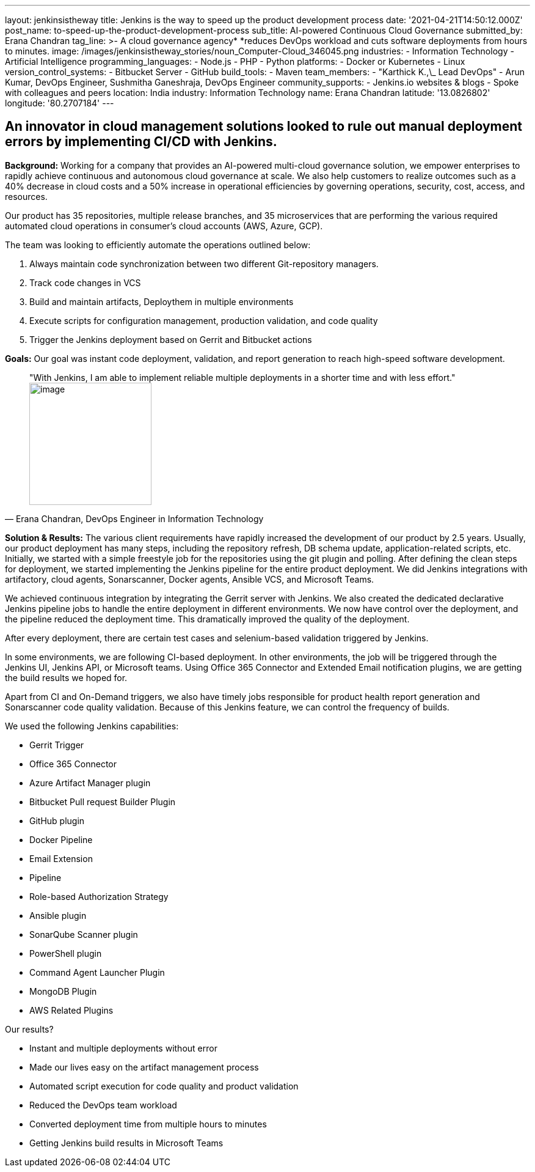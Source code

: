 ---
layout: jenkinsistheway
title: Jenkins is the way to speed up the product development process
date: '2021-04-21T14:50:12.000Z'
post_name: to-speed-up-the-product-development-process
sub_title: AI-powered Continuous Cloud Governance
submitted_by: Erana Chandran
tag_line: >-
  A cloud governance agency* *reduces DevOps workload and cuts software
  deployments from hours to minutes.
image: /images/jenkinsistheway_stories/noun_Computer-Cloud_346045.png
industries:
  - Information Technology
  - Artificial Intelligence
programming_languages:
  - Node.js
  - PHP
  - Python
platforms:
  - Docker or Kubernetes
  - Linux
version_control_systems:
  - Bitbucket Server
  - GitHub
build_tools:
  - Maven
team_members:
  - "Karthick K.,\_ Lead DevOps"
  - Arun Kumar, DevOps Engineer, Sushmitha Ganeshraja, DevOps Engineer
community_supports:
  - Jenkins.io websites & blogs
  - Spoke with colleagues and peers
location: India
industry: Information Technology
name: Erana Chandran
latitude: '13.0826802'
longitude: '80.2707184'
---





== An innovator in cloud management solutions looked to rule out manual deployment errors by implementing CI/CD with Jenkins.

*Background:* Working for a company that provides an AI-powered multi-cloud governance solution, we empower enterprises to rapidly achieve continuous and autonomous cloud governance at scale. We also help customers to realize outcomes such as a 40% decrease in cloud costs and a 50% increase in operational efficiencies by governing operations, security, cost, access, and resources.

Our product has 35 repositories, multiple release branches, and 35 microservices that are performing the various required automated cloud operations in consumer's cloud accounts (AWS, Azure, GCP). 

The team was looking to efficiently automate the operations outlined below:

. Always maintain code synchronization between two different Git-repository managers. 
. Track code changes in VCS 
. Build and maintain artifacts, Deploythem in multiple environments 
. Execute scripts for configuration management, production validation, and code quality 
. Trigger the Jenkins deployment based on Gerrit and Bitbucket actions

*Goals:* Our goal was instant code deployment, validation, and report generation to reach high-speed software development.





[.testimonal]
[quote, "Erana Chandran, DevOps Engineer in Information Technology"]
"With Jenkins, I am able to implement reliable multiple deployments in a shorter time and with less effort."
image:/images/jenkinsistheway_stories/Jenkins-logo.png[image,width=200,height=200]


*Solution & Results:* The various client requirements have rapidly increased the development of our product by 2.5 years. Usually, our product deployment has many steps, including the repository refresh, DB schema update, application-related scripts, etc. Initially, we started with a simple freestyle job for the repositories using the git plugin and polling. After defining the clean steps for deployment, we started implementing the Jenkins pipeline for the entire product deployment. We did Jenkins integrations with artifactory, cloud agents, Sonarscanner, Docker agents, Ansible VCS, and Microsoft Teams. 

We achieved continuous integration by integrating the Gerrit server with Jenkins. We also created the dedicated declarative Jenkins pipeline jobs to handle the entire deployment in different environments. We now have control over the deployment, and the pipeline reduced the deployment time. This dramatically improved the quality of the deployment. 

After every deployment, there are certain test cases and selenium-based validation triggered by Jenkins. 

In some environments, we are following CI-based deployment. In other environments, the job will be triggered through the Jenkins UI, Jenkins API, or Microsoft teams. Using Office 365 Connector and Extended Email notification plugins, we are getting the build results we hoped for. 

Apart from CI and On-Demand triggers, we also have timely jobs responsible for product health report generation and Sonarscanner code quality validation. Because of this Jenkins feature, we can control the frequency of builds. 

We used the following Jenkins capabilities:

* Gerrit Trigger 
* Office 365 Connector 
* Azure Artifact Manager plugin 
* Bitbucket Pull request Builder Plugin 
* GitHub plugin 
* Docker Pipeline 
* Email Extension 
* Pipeline 
* Role-based Authorization Strategy 
* Ansible plugin 
* SonarQube Scanner plugin 
* PowerShell plugin 
* Command Agent Launcher Plugin 
* MongoDB Plugin 
* AWS Related Plugins

Our results?

* Instant and multiple deployments without error
* Made our lives easy on the artifact management process 
* Automated script execution for code quality and product validation 
* Reduced the DevOps team workload 
* Converted deployment time from multiple hours to minutes 
* Getting Jenkins build results in Microsoft Teams
